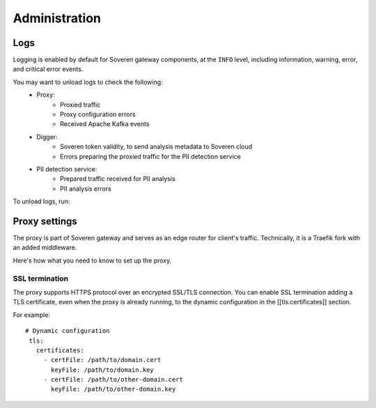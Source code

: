 .. raw:: html

    <!-- Google Tag Manager -->
    <script>(function(w,d,s,l,i){w[l]=w[l]||[];w[l].push({'gtm.start':
    new Date().getTime(),event:'gtm.js'});var f=d.getElementsByTagName(s)[0],
    j=d.createElement(s),dl=l!='dataLayer'?'&l='+l:'';j.async=true;j.src=
    'https://www.googletagmanager.com/gtm.js?id='+i+dl;f.parentNode.insertBefore(j,f);
    })(window,document,'script','dataLayer','GTM-TCK46V7');</script>
    <!-- End Google Tag Manager -->

Administration
==============

Logs
----

Logging is enabled by default for Soveren gateway components, at the ``INFO`` level, including information, warning, error, and critical error events.

You may want to unload logs to check the following:
    * Proxy:
       * Proxied traffic
       * Proxy configuration errors
       * Received Apache Kafka events
    * Digger:
       * Soveren token validity, to send analysis metadata to Soveren cloud
       * Errors preparing the proxied traffic for the PII detection service
    * PII detection service:
       * Prepared traffic received for PII analysis
       * PII analysis errors

To unload logs, run:

.. tab:: Kubernetes

   Proxy:

   ::

          kubectl -n boxy logs service/traefik-proxy > traefik-proxy.log

.. tab:: Docker Compose

   Digger:

   ::

          docker-compose logs digger > digger.log

   Proxy:

   ::

          docker-compose logs traefik > traefik-proxy.log

   Kafka:

   ::

          docker-compose logs digger > kafka.log


Proxy settings
--------------

The proxy is part of Soveren gateway and serves as an edge router for client's traffic.
Technically, it is a Traefik fork with an added middleware.

Here's how what you need to know to set up the proxy.


SSL termination
^^^^^^^^^^^^^^^

The proxy supports HTTPS protocol over an encrypted SSL/TLS connection.
You  can enable SSL termination adding a TLS certificate, even when the proxy is already running, to the dynamic configuration in the [[tls.certificates]] section.

For example:
::

       # Dynamic configuration
        tls:
          certificates:
            - certFile: /path/to/domain.cert
              keyFile: /path/to/domain.key
            - certFile: /path/to/other-domain.cert
              keyFile: /path/to/other-domain.key













